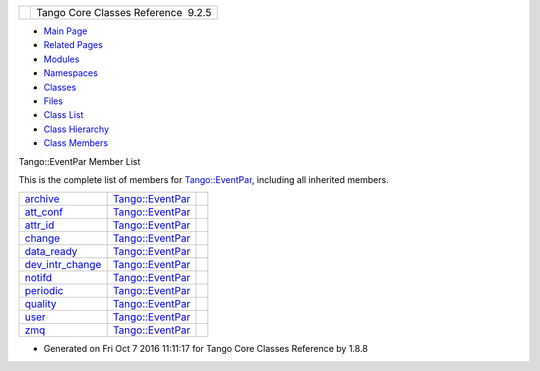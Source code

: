 +----------+---------------------------------------+
| |Logo|   | Tango Core Classes Reference  9.2.5   |
+----------+---------------------------------------+

-  `Main Page <../../index.html>`__
-  `Related Pages <../../pages.html>`__
-  `Modules <../../modules.html>`__
-  `Namespaces <../../namespaces.html>`__
-  `Classes <../../annotated.html>`__
-  `Files <../../files.html>`__

-  `Class List <../../annotated.html>`__
-  `Class Hierarchy <../../inherits.html>`__
-  `Class Members <../../functions.html>`__

Tango::EventPar Member List

This is the complete list of members for
`Tango::EventPar <../../de/d7e/structTango_1_1EventPar.html>`__,
including all inherited members.

+-------------------------------------------------------------------------------------------------------+-------------------------------------------------------------------+----+
| `archive <../../de/d7e/structTango_1_1EventPar.html#a718fed22a39807fccab5f958aa0e77f8>`__             | `Tango::EventPar <../../de/d7e/structTango_1_1EventPar.html>`__   |    |
+-------------------------------------------------------------------------------------------------------+-------------------------------------------------------------------+----+
| `att\_conf <../../de/d7e/structTango_1_1EventPar.html#a6aeb1616d5afed922b9a5a58871ab55e>`__           | `Tango::EventPar <../../de/d7e/structTango_1_1EventPar.html>`__   |    |
+-------------------------------------------------------------------------------------------------------+-------------------------------------------------------------------+----+
| `attr\_id <../../de/d7e/structTango_1_1EventPar.html#a7f8282b0fda96da968a7436431d80c4d>`__            | `Tango::EventPar <../../de/d7e/structTango_1_1EventPar.html>`__   |    |
+-------------------------------------------------------------------------------------------------------+-------------------------------------------------------------------+----+
| `change <../../de/d7e/structTango_1_1EventPar.html#a96cc2d5fc3ca6f4166846014f499db4e>`__              | `Tango::EventPar <../../de/d7e/structTango_1_1EventPar.html>`__   |    |
+-------------------------------------------------------------------------------------------------------+-------------------------------------------------------------------+----+
| `data\_ready <../../de/d7e/structTango_1_1EventPar.html#a3853d98c41a9b22db63816f291ece906>`__         | `Tango::EventPar <../../de/d7e/structTango_1_1EventPar.html>`__   |    |
+-------------------------------------------------------------------------------------------------------+-------------------------------------------------------------------+----+
| `dev\_intr\_change <../../de/d7e/structTango_1_1EventPar.html#ae600a66836d594cdb317a73a2792d5c0>`__   | `Tango::EventPar <../../de/d7e/structTango_1_1EventPar.html>`__   |    |
+-------------------------------------------------------------------------------------------------------+-------------------------------------------------------------------+----+
| `notifd <../../de/d7e/structTango_1_1EventPar.html#ab31595ad7ebd9ab9eac44ba46932bd23>`__              | `Tango::EventPar <../../de/d7e/structTango_1_1EventPar.html>`__   |    |
+-------------------------------------------------------------------------------------------------------+-------------------------------------------------------------------+----+
| `periodic <../../de/d7e/structTango_1_1EventPar.html#a28d3f4b2042725d7e7c5e8e8ce7becf7>`__            | `Tango::EventPar <../../de/d7e/structTango_1_1EventPar.html>`__   |    |
+-------------------------------------------------------------------------------------------------------+-------------------------------------------------------------------+----+
| `quality <../../de/d7e/structTango_1_1EventPar.html#a6d6102c967cc748de895ed3da36c9a37>`__             | `Tango::EventPar <../../de/d7e/structTango_1_1EventPar.html>`__   |    |
+-------------------------------------------------------------------------------------------------------+-------------------------------------------------------------------+----+
| `user <../../de/d7e/structTango_1_1EventPar.html#a3e7fa324cd3f29916061fb214ad44eeb>`__                | `Tango::EventPar <../../de/d7e/structTango_1_1EventPar.html>`__   |    |
+-------------------------------------------------------------------------------------------------------+-------------------------------------------------------------------+----+
| `zmq <../../de/d7e/structTango_1_1EventPar.html#a1b2ea6f3cab007a367c7317e1976d548>`__                 | `Tango::EventPar <../../de/d7e/structTango_1_1EventPar.html>`__   |    |
+-------------------------------------------------------------------------------------------------------+-------------------------------------------------------------------+----+

-  Generated on Fri Oct 7 2016 11:11:17 for Tango Core Classes Reference
   by |doxygen| 1.8.8

.. |Logo| image:: ../../logo.jpg
.. |doxygen| image:: ../../doxygen.png
   :target: http://www.doxygen.org/index.html
